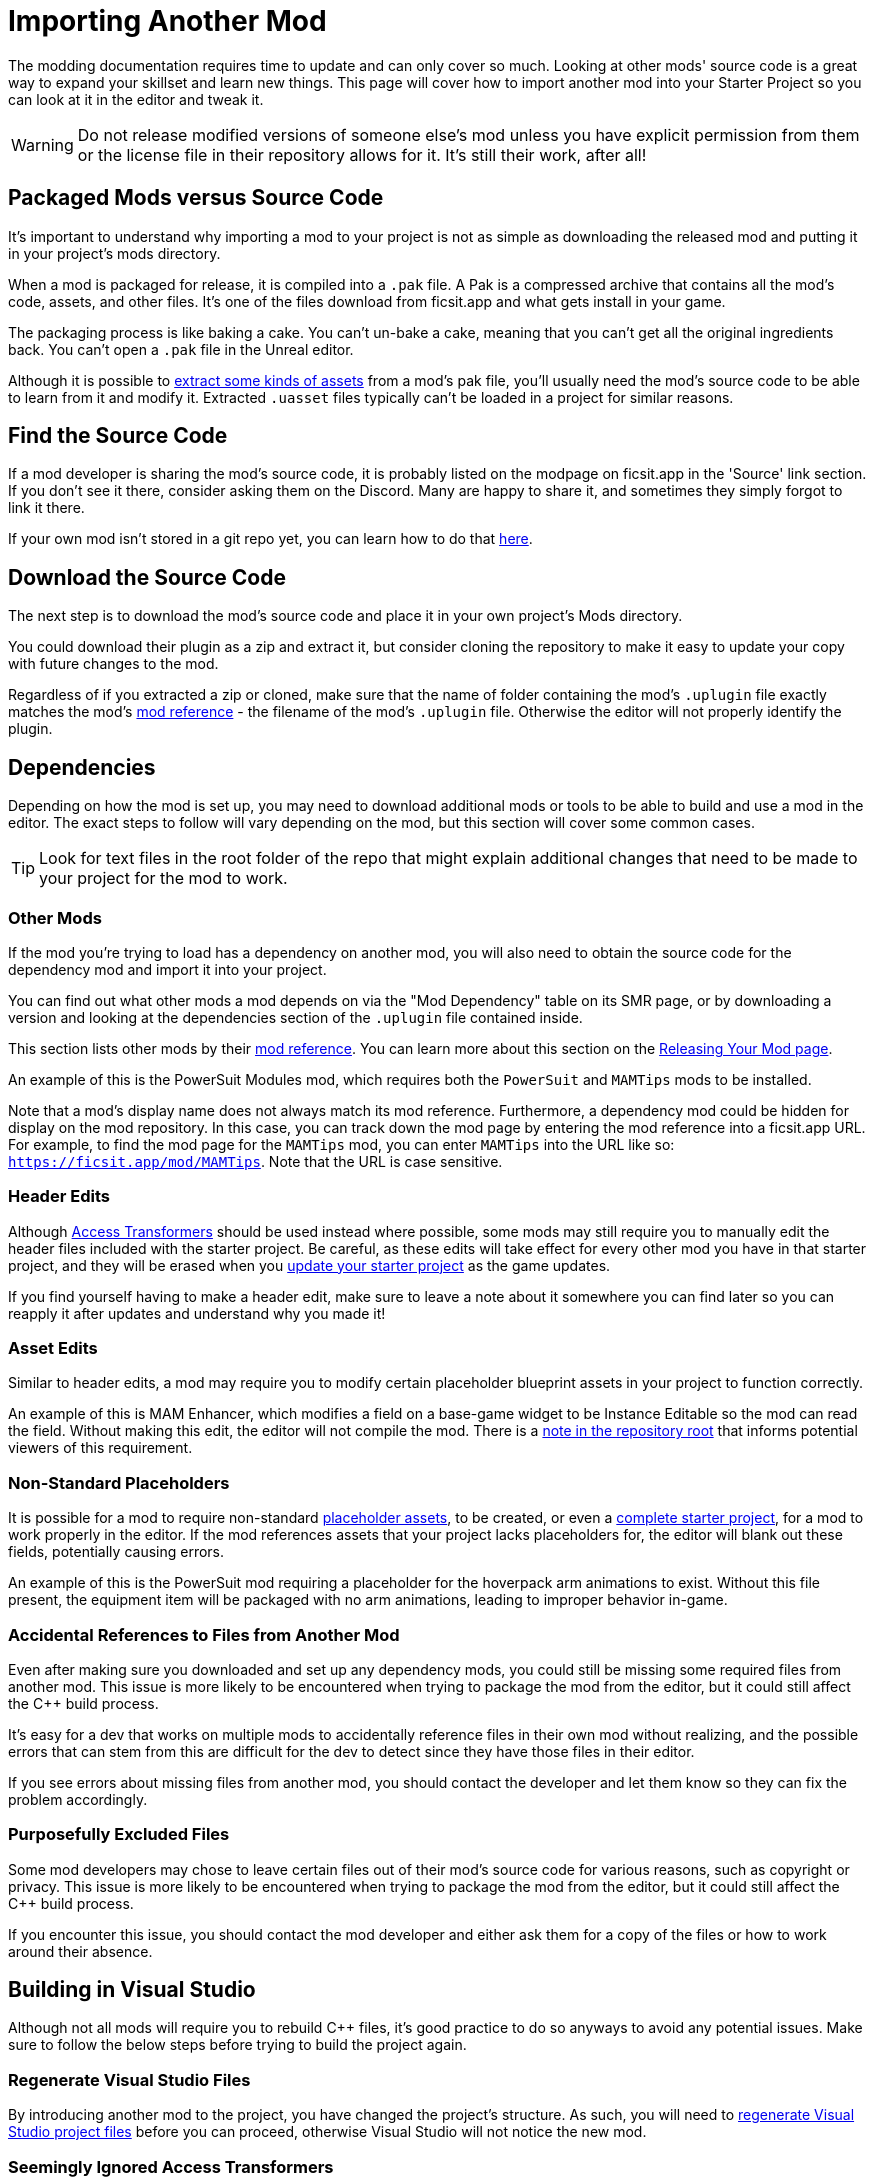 # Importing Another Mod

The modding documentation requires time to update and can only cover so much.
Looking at other mods' source code is a great way to expand your skillset and learn new things.
This page will cover how to import another mod into your Starter Project so you can look at it in the editor and tweak it.

[WARNING]
====
Do not release modified versions of someone else's mod
unless you have explicit permission from them
or the license file in their repository allows for it.
It's still their work, after all!
====

## Packaged Mods versus Source Code

It's important to understand why importing a mod to your project is not as simple as
downloading the released mod and putting it in your project's mods directory.

When a mod is packaged for release, it is compiled into a `.pak` file.
A Pak is a compressed archive that contains all the mod's code, assets, and other files.
It's one of the files download from ficsit.app and what gets install in your game.

The packaging process is like baking a cake.
You can't un-bake a cake, meaning that you can't get all the original ingredients back.
You can't open a `.pak` file in the Unreal editor.

Although it is possible to
xref:Development/ExtractGameFiles.adoc[extract some kinds of assets]
from a mod's pak file,
you'll usually need the mod's source code to be able to learn from it and modify it.
Extracted `.uasset` files typically can't be loaded in a project for similar reasons.

## Find the Source Code

If a mod developer is sharing the mod's source code,
it is probably listed on the modpage on ficsit.app in the 'Source' link section.
If you don't see it there, consider asking them on the Discord.
Many are happy to share it, and sometimes they simply forgot to link it there.

If your own mod isn't stored in a git repo yet, you can learn how to do that
xref:Development/BeginnersGuide/CreateGitRepo.adoc[here].

## Download the Source Code

The next step is to download the mod's source code and place it in your own project's Mods directory.

You could download their plugin as a zip and extract it,
but consider cloning the repository to make it easy to update your copy with future changes to the mod.

Regardless of if you extracted a zip or cloned,
make sure that the name of folder containing the mod's `.uplugin` file
exactly matches the mod's
xref:Development/BeginnersGuide/SimpleMod/gameworldmodule.adoc[mod reference]
 - the filename of the mod's `.uplugin` file.
Otherwise the editor will not properly identify the plugin.

## Dependencies

Depending on how the mod is set up,
you may need to download additional mods or tools to be able to build and use a mod in the editor.
The exact steps to follow will vary depending on the mod, but this section will cover some common cases.

[TIP]
====
Look for text files in the root folder of the repo that might explain additional changes that need to be made to your project for the mod to work.
====

### Other Mods

If the mod you're trying to load has a dependency on another mod,
you will also need to obtain the source code for the dependency mod and import it into your project.

You can find out what other mods a mod depends on via the "Mod Dependency" table on its SMR page,
or by downloading a version and looking at the dependencies section of the `.uplugin` file contained inside.

This section lists other mods by their
xref:Development/BeginnersGuide/SimpleMod/gameworldmodule.adoc[mod reference].
You can learn more about this section on the
xref:Development/BeginnersGuide/ReleaseMod.adoc#_your_mods_uplugin_file[Releasing Your Mod page].

An example of this is the PowerSuit Modules mod, which requires both the `PowerSuit` and `MAMTips` mods to be installed.

Note that a mod's display name does not always match its mod reference.
Furthermore, a dependency mod could be hidden for display on the mod repository.
In this case, you can track down the mod page by entering the mod reference into a ficsit.app URL.
For example, to find the mod page for the `MAMTips` mod, you can enter `MAMTips` into the URL like so:
`https://ficsit.app/mod/MAMTips`.
Note that the URL is case sensitive.

### Header Edits

Although xref:Development/ModLoader/AccessTransformers.adoc[Access Transformers]
should be used instead where possible,
some mods may still require you to manually edit the header files included with the starter project.
Be careful, as these edits will take effect for every other mod you have in that starter project,
and they will be erased when you xref:Development/UpdatingToNewVersions.adoc[update your starter project] as the game updates.

If you find yourself having to make a header edit,
make sure to leave a note about it somewhere you can find later so you can reapply it after updates and understand why you made it!

### Asset Edits

Similar to header edits, a mod may require you to modify certain placeholder blueprint assets in your project to function correctly. 

An example of this is MAM Enhancer,
which modifies a field on a base-game widget to be Instance Editable so the mod can read the field.
Without making this edit, the editor will not compile the mod.
There is a https://github.com/Nogg-aholic/MAMTips/blob/master/RequiredExternalEdits.md[note in the repository root]
that informs potential viewers of this requirement.

### Non-Standard Placeholders

It is possible for a mod to require non-standard
xref:Development/ReuseGameFiles.adoc#_the_placeholder_system[placeholder assets],
to be created, or even a
xref:CommunityResources/AssetToolkit.adoc[complete starter project],
for a mod to work properly in the editor.
If the mod references assets that your project lacks placeholders for, the editor will blank out these fields, potentially causing errors.

An example of this is the PowerSuit mod requiring a placeholder for the hoverpack arm animations to exist.
Without this file present, the equipment item will be packaged with no arm animations, leading to improper behavior in-game.

### Accidental References to Files from Another Mod

Even after making sure you downloaded and set up any dependency mods,
you could still be missing some required files from another mod.
This issue is more likely to be encountered when trying to package the mod from the editor,
but it could still affect the {cpp} build process.

It's easy for a dev that works on multiple mods to accidentally reference files in their own mod without realizing,
and the possible errors that can stem from this are difficult for the dev to detect
since they have those files in their editor.

If you see errors about missing files from another mod, you should contact the developer and let them know
so they can fix the problem accordingly.

### Purposefully Excluded Files

Some mod developers may chose to leave certain files out of their mod's source code for various reasons,
such as copyright or privacy.
This issue is more likely to be encountered when trying to package the mod from the editor,
but it could still affect the {cpp} build process.

If you encounter this issue, you should contact the mod developer and either ask them for a copy of the files or how to work around their absence.

## Building in Visual Studio

Although not all mods will require you to rebuild {cpp} files,
it's good practice to do so anyways to avoid any potential issues.
Make sure to follow the below steps before trying to build the project again.

### Regenerate Visual Studio Files

By introducing another mod to the project, you have changed the project's structure.
As such, you will need to
xref:Development/BeginnersGuide/project_setup.adoc#_generate_visual_studio_files[regenerate Visual Studio project files]
before you can proceed, otherwise Visual Studio will not notice the new mod.

### Seemingly Ignored Access Transformers

Many mods make use of
xref:Development/ModLoader/AccessTransformers.adoc[Access Transformers]
to gain additional access to the game's code.
Due to how this system works, Visual Studio may mistakenly ignore the access transformers of the mod you just imported, leading to errors when you try to build it.
You can learn more about this issue, and how to correct, it
xref:Development/UpdatingToNewVersions.adoc#_seemingly_ignored_access_transformers[here].

### Build the Project

xref:Development/BeginnersGuide/project_setup.adoc#_project_compilation[Build for Development Editor in Visual Studio],
and once that succeeds, build for Shipping as well.

If the build fails, review the previous steps to make sure
you have all required dependencies
and have forced a rebuild of the access transformers.
If it's still failing, ask for help on the Discord and/or from the mod developer.

## Loading the Mod in the Editor

Once you have successfully built the mod in Visual Studio
you should be able to open the Unreal Editor and package the imported mod yourself with Alpakit.
This is a good test of whether or not you have imported the mod's files correctly.

Be aware that sometimes the presence of an improperly set-up mod
can prevent the editor from packaging any other mods until the mod is removed or the issues are resolved.
Follow the directions
xref:Development/UpdatingToNewVersions.adoc#_dealing_with_multiple_mods_in_one_project[here]
if you need to disable mods while still keeping their files around.

### Something is Still Wrong

If you get an error when trying to package the mod along the lines of
"UATHelper: Package Mod Task (Windows): ERROR: System.IO.DirectoryNotFoundException: Could not find a part of the path",
make sure that the name of the mod folder exactly matches the mod reference.

If you are still encountering issues,
consider asking for help on the Discord and/or from the mod developer.
